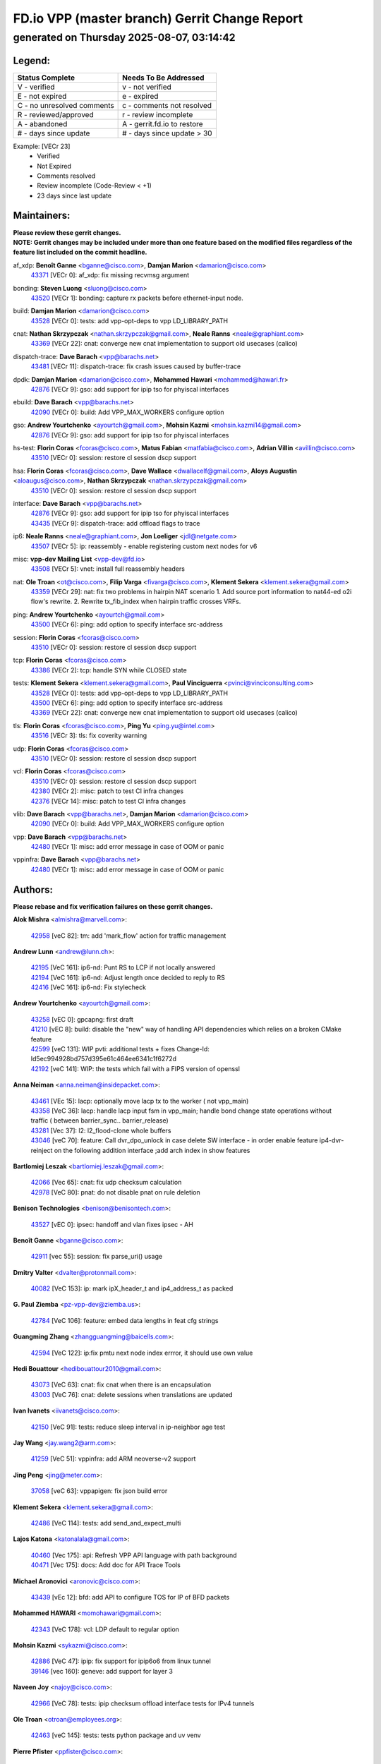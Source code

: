 
==============================================
FD.io VPP (master branch) Gerrit Change Report
==============================================
--------------------------------------------
generated on Thursday 2025-08-07, 03:14:42
--------------------------------------------


Legend:
-------
========================== ===========================
Status Complete            Needs To Be Addressed
========================== ===========================
V - verified               v - not verified
E - not expired            e - expired
C - no unresolved comments c - comments not resolved
R - reviewed/approved      r - review incomplete
A - abandoned              A - gerrit.fd.io to restore
# - days since update      # - days since update > 30
========================== ===========================

Example: [VECr 23]
    - Verified
    - Not Expired
    - Comments resolved
    - Review incomplete (Code-Review < +1)
    - 23 days since last update


Maintainers:
------------
| **Please review these gerrit changes.**

| **NOTE: Gerrit changes may be included under more than one feature based on the modified files regardless of the feature list included on the commit headline.**

af_xdp: **Benoît Ganne** <bganne@cisco.com>, **Damjan Marion** <damarion@cisco.com>
  | `43371 <https:////gerrit.fd.io/r/c/vpp/+/43371>`_ [VECr 0]: af_xdp: fix missing recvmsg argument

bonding: **Steven Luong** <sluong@cisco.com>
  | `43520 <https:////gerrit.fd.io/r/c/vpp/+/43520>`_ [VECr 1]: bonding: capture rx packets before ethernet-input node.

build: **Damjan Marion** <damarion@cisco.com>
  | `43528 <https:////gerrit.fd.io/r/c/vpp/+/43528>`_ [VECr 0]: tests: add vpp-opt-deps to vpp LD_LIBRARY_PATH

cnat: **Nathan Skrzypczak** <nathan.skrzypczak@gmail.com>, **Neale Ranns** <neale@graphiant.com>
  | `43369 <https:////gerrit.fd.io/r/c/vpp/+/43369>`_ [VECr 22]: cnat: converge new cnat implementation to support old usecases (calico)

dispatch-trace: **Dave Barach** <vpp@barachs.net>
  | `43481 <https:////gerrit.fd.io/r/c/vpp/+/43481>`_ [VECr 11]: dispatch-trace: fix crash issues caused by buffer-trace

dpdk: **Damjan Marion** <damarion@cisco.com>, **Mohammed Hawari** <mohammed@hawari.fr>
  | `42876 <https:////gerrit.fd.io/r/c/vpp/+/42876>`_ [VECr 9]: gso: add support for ipip tso for phyiscal interfaces

ebuild: **Dave Barach** <vpp@barachs.net>
  | `42090 <https:////gerrit.fd.io/r/c/vpp/+/42090>`_ [VECr 0]: build: Add VPP_MAX_WORKERS configure option

gso: **Andrew Yourtchenko** <ayourtch@gmail.com>, **Mohsin Kazmi** <mohsin.kazmi14@gmail.com>
  | `42876 <https:////gerrit.fd.io/r/c/vpp/+/42876>`_ [VECr 9]: gso: add support for ipip tso for phyiscal interfaces

hs-test: **Florin Coras** <fcoras@cisco.com>, **Matus Fabian** <matfabia@cisco.com>, **Adrian Villin** <avillin@cisco.com>
  | `43510 <https:////gerrit.fd.io/r/c/vpp/+/43510>`_ [VECr 0]: session: restore cl session dscp support

hsa: **Florin Coras** <fcoras@cisco.com>, **Dave Wallace** <dwallacelf@gmail.com>, **Aloys Augustin** <aloaugus@cisco.com>, **Nathan Skrzypczak** <nathan.skrzypczak@gmail.com>
  | `43510 <https:////gerrit.fd.io/r/c/vpp/+/43510>`_ [VECr 0]: session: restore cl session dscp support

interface: **Dave Barach** <vpp@barachs.net>
  | `42876 <https:////gerrit.fd.io/r/c/vpp/+/42876>`_ [VECr 9]: gso: add support for ipip tso for phyiscal interfaces
  | `43435 <https:////gerrit.fd.io/r/c/vpp/+/43435>`_ [VECr 9]: dispatch-trace: add offload flags to trace

ip6: **Neale Ranns** <neale@graphiant.com>, **Jon Loeliger** <jdl@netgate.com>
  | `43507 <https:////gerrit.fd.io/r/c/vpp/+/43507>`_ [VECr 5]: ip: reassembly - enable registering custom next nodes for v6

misc: **vpp-dev Mailing List** <vpp-dev@fd.io>
  | `43508 <https:////gerrit.fd.io/r/c/vpp/+/43508>`_ [VECr 5]: vnet: install full reassembly headers

nat: **Ole Troan** <ot@cisco.com>, **Filip Varga** <fivarga@cisco.com>, **Klement Sekera** <klement.sekera@gmail.com>
  | `43359 <https:////gerrit.fd.io/r/c/vpp/+/43359>`_ [VECr 29]: nat: fix two problems in hairpin NAT scenario 1. Add source port information to nat44-ed o2i flow's rewrite. 2. Rewrite tx_fib_index when hairpin traffic crosses VRFs.

ping: **Andrew Yourtchenko** <ayourtch@gmail.com>
  | `43500 <https:////gerrit.fd.io/r/c/vpp/+/43500>`_ [VECr 6]: ping: add option to specify interface src-address

session: **Florin Coras** <fcoras@cisco.com>
  | `43510 <https:////gerrit.fd.io/r/c/vpp/+/43510>`_ [VECr 0]: session: restore cl session dscp support

tcp: **Florin Coras** <fcoras@cisco.com>
  | `43386 <https:////gerrit.fd.io/r/c/vpp/+/43386>`_ [VECr 2]: tcp: handle SYN while CLOSED state

tests: **Klement Sekera** <klement.sekera@gmail.com>, **Paul Vinciguerra** <pvinci@vinciconsulting.com>
  | `43528 <https:////gerrit.fd.io/r/c/vpp/+/43528>`_ [VECr 0]: tests: add vpp-opt-deps to vpp LD_LIBRARY_PATH
  | `43500 <https:////gerrit.fd.io/r/c/vpp/+/43500>`_ [VECr 6]: ping: add option to specify interface src-address
  | `43369 <https:////gerrit.fd.io/r/c/vpp/+/43369>`_ [VECr 22]: cnat: converge new cnat implementation to support old usecases (calico)

tls: **Florin Coras** <fcoras@cisco.com>, **Ping Yu** <ping.yu@intel.com>
  | `43516 <https:////gerrit.fd.io/r/c/vpp/+/43516>`_ [VECr 3]: tls: fix coverity warning

udp: **Florin Coras** <fcoras@cisco.com>
  | `43510 <https:////gerrit.fd.io/r/c/vpp/+/43510>`_ [VECr 0]: session: restore cl session dscp support

vcl: **Florin Coras** <fcoras@cisco.com>
  | `43510 <https:////gerrit.fd.io/r/c/vpp/+/43510>`_ [VECr 0]: session: restore cl session dscp support
  | `42380 <https:////gerrit.fd.io/r/c/vpp/+/42380>`_ [VECr 2]: misc: patch to test CI infra changes
  | `42376 <https:////gerrit.fd.io/r/c/vpp/+/42376>`_ [VECr 14]: misc: patch to test CI infra changes

vlib: **Dave Barach** <vpp@barachs.net>, **Damjan Marion** <damarion@cisco.com>
  | `42090 <https:////gerrit.fd.io/r/c/vpp/+/42090>`_ [VECr 0]: build: Add VPP_MAX_WORKERS configure option

vpp: **Dave Barach** <vpp@barachs.net>
  | `42480 <https:////gerrit.fd.io/r/c/vpp/+/42480>`_ [VECr 1]: misc: add error message in case of OOM or panic

vppinfra: **Dave Barach** <vpp@barachs.net>
  | `42480 <https:////gerrit.fd.io/r/c/vpp/+/42480>`_ [VECr 1]: misc: add error message in case of OOM or panic

Authors:
--------
**Please rebase and fix verification failures on these gerrit changes.**

**Alok Mishra** <almishra@marvell.com>:

  | `42958 <https:////gerrit.fd.io/r/c/vpp/+/42958>`_ [veC 82]: tm: add 'mark_flow' action for traffic management

**Andrew Lunn** <andrew@lunn.ch>:

  | `42195 <https:////gerrit.fd.io/r/c/vpp/+/42195>`_ [VeC 161]: ip6-nd: Punt RS to LCP if not locally answered
  | `42194 <https:////gerrit.fd.io/r/c/vpp/+/42194>`_ [VeC 161]: ip6-nd: Adjust length once decided to reply to RS
  | `42416 <https:////gerrit.fd.io/r/c/vpp/+/42416>`_ [VeC 161]: ip6-nd: Fix stylecheck

**Andrew Yourtchenko** <ayourtch@gmail.com>:

  | `43258 <https:////gerrit.fd.io/r/c/vpp/+/43258>`_ [vEC 0]: gpcapng: first draft
  | `41210 <https:////gerrit.fd.io/r/c/vpp/+/41210>`_ [vEC 8]: build: disable the "new" way of handling API dependencies which relies on a broken CMake feature
  | `42599 <https:////gerrit.fd.io/r/c/vpp/+/42599>`_ [veC 131]: WIP pvti: additional tests + fixes Change-Id: Id5ec994928bd757d395e61c464ee6341c1f6272d
  | `42192 <https:////gerrit.fd.io/r/c/vpp/+/42192>`_ [veC 141]: WIP: the tests which fail with a FIPS version of openssl

**Anna Neiman** <anna.neiman@insidepacket.com>:

  | `43461 <https:////gerrit.fd.io/r/c/vpp/+/43461>`_ [VEc 15]: lacp: optionally move lacp tx to the worker ( not vpp_main)
  | `43358 <https:////gerrit.fd.io/r/c/vpp/+/43358>`_ [VeC 36]: lacp: handle lacp input fsm in vpp_main; handle bond change state operations without traffic ( between barrier_sync..  barrier_release)
  | `43281 <https:////gerrit.fd.io/r/c/vpp/+/43281>`_ [Vec 37]: l2: l2_flood-clone whole buffers
  | `43046 <https:////gerrit.fd.io/r/c/vpp/+/43046>`_ [veC 70]: feature: Call dvr_dpo_unlock in case delete SW interface - in order enable feature ip4-dvr-reinject on the following addition interface ;add arch index in show features

**Bartlomiej Leszak** <bartlomiej.leszak@gmail.com>:

  | `42066 <https:////gerrit.fd.io/r/c/vpp/+/42066>`_ [Vec 65]: cnat: fix udp checksum calculation
  | `42978 <https:////gerrit.fd.io/r/c/vpp/+/42978>`_ [VeC 80]: pnat: do not disable pnat on rule deletion

**Benison Technologies** <benison@benisontech.com>:

  | `43527 <https:////gerrit.fd.io/r/c/vpp/+/43527>`_ [vEC 0]: ipsec: handoff and vlan fixes ipsec - AH

**Benoît Ganne** <bganne@cisco.com>:

  | `42911 <https:////gerrit.fd.io/r/c/vpp/+/42911>`_ [vec 55]: session: fix parse_uri() usage

**Dmitry Valter** <dvalter@protonmail.com>:

  | `40082 <https:////gerrit.fd.io/r/c/vpp/+/40082>`_ [VeC 153]: ip: mark ipX_header_t and ip4_address_t as packed

**G. Paul Ziemba** <pz-vpp-dev@ziemba.us>:

  | `42784 <https:////gerrit.fd.io/r/c/vpp/+/42784>`_ [VeC 106]: feature: embed data lengths in feat cfg strings

**Guangming Zhang** <zhangguangming@baicells.com>:

  | `42594 <https:////gerrit.fd.io/r/c/vpp/+/42594>`_ [VeC 122]: ip:fix pmtu next node index errror, it should use own value

**Hedi Bouattour** <hedibouattour2010@gmail.com>:

  | `43073 <https:////gerrit.fd.io/r/c/vpp/+/43073>`_ [VeC 63]: cnat: fix cnat when there is an encapsulation
  | `43003 <https:////gerrit.fd.io/r/c/vpp/+/43003>`_ [VeC 76]: cnat: delete sessions when translations are updated

**Ivan Ivanets** <iivanets@cisco.com>:

  | `42150 <https:////gerrit.fd.io/r/c/vpp/+/42150>`_ [VeC 91]: tests: reduce sleep interval in ip-neighbor age test

**Jay Wang** <jay.wang2@arm.com>:

  | `41259 <https:////gerrit.fd.io/r/c/vpp/+/41259>`_ [VeC 51]: vppinfra: add ARM neoverse-v2 support

**Jing Peng** <jing@meter.com>:

  | `37058 <https:////gerrit.fd.io/r/c/vpp/+/37058>`_ [veC 63]: vppapigen: fix json build error

**Klement Sekera** <klement.sekera@gmail.com>:

  | `42486 <https:////gerrit.fd.io/r/c/vpp/+/42486>`_ [VeC 114]: tests: add send_and_expect_multi

**Lajos Katona** <katonalala@gmail.com>:

  | `40460 <https:////gerrit.fd.io/r/c/vpp/+/40460>`_ [Vec 175]: api: Refresh VPP API language with path background
  | `40471 <https:////gerrit.fd.io/r/c/vpp/+/40471>`_ [Vec 175]: docs: Add doc for API Trace Tools

**Michael Aronovici** <aronovic@cisco.com>:

  | `43439 <https:////gerrit.fd.io/r/c/vpp/+/43439>`_ [vEc 12]: bfd: add API to configure TOS for IP of BFD packets

**Mohammed HAWARI** <momohawari@gmail.com>:

  | `42343 <https:////gerrit.fd.io/r/c/vpp/+/42343>`_ [VeC 178]: vcl: LDP default to regular option

**Mohsin Kazmi** <sykazmi@cisco.com>:

  | `42886 <https:////gerrit.fd.io/r/c/vpp/+/42886>`_ [VeC 47]: ipip: fix support for ipip6o6 from linux tunnel
  | `39146 <https:////gerrit.fd.io/r/c/vpp/+/39146>`_ [vec 160]: geneve: add support for layer 3

**Naveen Joy** <najoy@cisco.com>:

  | `42966 <https:////gerrit.fd.io/r/c/vpp/+/42966>`_ [VeC 78]: tests: ipip checksum offload interface tests for IPv4 tunnels

**Ole Troan** <otroan@employees.org>:

  | `42463 <https:////gerrit.fd.io/r/c/vpp/+/42463>`_ [veC 145]: tests: tests python package and uv venv

**Pierre Pfister** <ppfister@cisco.com>:

  | `42032 <https:////gerrit.fd.io/r/c/vpp/+/42032>`_ [veC 169]: clib: add full simulated time support

**Robin Shapley** <robin.shapley@arm.com>:

  | `43184 <https:////gerrit.fd.io/r/c/vpp/+/43184>`_ [VeC 44]: snort: update VPP DAQ for multi-instance

**Sanjyot Vaidya** <sanjyot.vaidya@arm.com>:

  | `42983 <https:////gerrit.fd.io/r/c/vpp/+/42983>`_ [vec 77]: acl: added hit count logic in VPP for debugging

**Stanislav Zaikin** <zstaseg@gmail.com>:

  | `43015 <https:////gerrit.fd.io/r/c/vpp/+/43015>`_ [VeC 33]: vapi: uds transport pass client index correctly
  | `42931 <https:////gerrit.fd.io/r/c/vpp/+/42931>`_ [VeC 50]: cnat: add vrf awareness

**Venkata Ravichandra Mynidi** <vmynidi@marvell.com>:

  | `40775 <https:////gerrit.fd.io/r/c/vpp/+/40775>`_ [VeC 84]: tm: add tm framework for hw traffic management

**Vinod Krishna** <vinod.krishna@arm.com>:

  | `41979 <https:////gerrit.fd.io/r/c/vpp/+/41979>`_ [veC 134]: build: support 128B/64B cache-line size in Arm image

**Vladimir Ratnikov** <vratnikov@netgate.com>:

  | `40626 <https:////gerrit.fd.io/r/c/vpp/+/40626>`_ [Vec 128]: ip6-nd: simplify API to directly set options

**Vladislav Grishenko** <themiron@mail.ru>:

  | `43180 <https:////gerrit.fd.io/r/c/vpp/+/43180>`_ [VeC 50]: fib: avoid loadbalance dpo node path polarisation
  | `43181 <https:////gerrit.fd.io/r/c/vpp/+/43181>`_ [VeC 52]: fib: set the value of the sw_if_index for NULL route
  | `40436 <https:////gerrit.fd.io/r/c/vpp/+/40436>`_ [VeC 52]: ip: mark IP_TABLE_DUMP and IP_ROUTE_DUMP as mp-safe
  | `40630 <https:////gerrit.fd.io/r/c/vpp/+/40630>`_ [VeC 70]: vlib: mark cli quit command as mp_safe
  | `41660 <https:////gerrit.fd.io/r/c/vpp/+/41660>`_ [Vec 101]: nat: add nat44-ed ipfix dst address and port logging
  | `42538 <https:////gerrit.fd.io/r/c/vpp/+/42538>`_ [VeC 135]: nat: speedup nat44-ed vrf table lookups
  | `41174 <https:////gerrit.fd.io/r/c/vpp/+/41174>`_ [VeC 136]: fib: fix fib entry tracking crash on table remove

**Xiangqing Cheng** <chengxq@chinatelecom.cn>:

  | `42849 <https:////gerrit.fd.io/r/c/vpp/+/42849>`_ [VeC 99]: ip-neighbor: ARP/NA per-interface counter improvements

**Yoann Desmouceaux** <ydesmouc@cisco.com>:

  | `43282 <https:////gerrit.fd.io/r/c/vpp/+/43282>`_ [VeC 42]: svm: fix includes for musl

**bsoares.it@gmail.com** <bsoares.it@gmail.com>:

  | `42944 <https:////gerrit.fd.io/r/c/vpp/+/42944>`_ [Vec 83]: vhost: add full_tx_queue_placement option for vhost-user interfaces

**echo** <614699596@qq.com>:

  | `41994 <https:////gerrit.fd.io/r/c/vpp/+/41994>`_ [VeC 161]: af_packet: fix crash on af_packet_fd_error

**lei feng** <1579628578@qq.com>:

  | `42064 <https:////gerrit.fd.io/r/c/vpp/+/42064>`_ [Vec 79]: docs: Python apis examples

**mjbenz** <michael.benz@windriver.com>:

  | `42969 <https:////gerrit.fd.io/r/c/vpp/+/42969>`_ [veC 83]: Makefile: Added support for the Wind River eLxr distribution

**shaohui jin** <jinshaohui789@163.com>:

  | `41653 <https:////gerrit.fd.io/r/c/vpp/+/41653>`_ [veC 153]: dhcp:dhcp request packets always use the first server address.
  | `41652 <https:////gerrit.fd.io/r/c/vpp/+/41652>`_ [veC 153]: dhcp:fix dhcp server no support Option 82,unable to assign an IP address.

**steven luong** <sluong@cisco.com>:

  | `43138 <https:////gerrit.fd.io/r/c/vpp/+/43138>`_ [VEc 9]: session: refactoring application_local.c
  | `42178 <https:////gerrit.fd.io/r/c/vpp/+/42178>`_ [veC 145]: af_xdp: add option to support checksum, multi-buffer, and show af_xdp stats

**yoan picchi** <yoan.picchi@arm.com>:

  | `42916 <https:////gerrit.fd.io/r/c/vpp/+/42916>`_ [VeC 90]: snort: fix crash when using an output interface

**yu lintao** <oopsadm@gmail.com>:

  | `43357 <https:////gerrit.fd.io/r/c/vpp/+/43357>`_ [VeC 31]: ethernet: fix mac mismatch in promisc mode

Abandoned:
----------
**The following gerrit changes have not been updated in over 180 days and have been abandoned.**

**Dmitrii Anufriev** <dmitry-anufriev@yandex.ru>:

  | `42164 <https:////gerrit.fd.io/r/c/vpp/+/42164>`_ [A 180]: stats: prometheus_export fixes and improvements.

Legend:
-------
========================== ===========================
Status Complete            Needs To Be Addressed
========================== ===========================
V - verified               v - not verified
E - not expired            e - expired
C - no unresolved comments c - comments not resolved
R - reviewed/approved      r - review incomplete
A - abandoned              A - gerrit.fd.io to restore
# - days since update      # - days since update > 30
========================== ===========================

Example: [VECr 23]
    - Verified
    - Not Expired
    - Comments resolved
    - Review incomplete (Code-Review < +1)
    - 23 days since last update


Statistics:
-----------
================ ===
Patches assigned
================ ===
authors          60
maintainers      18
committers       0
abandoned        1
================ ===

